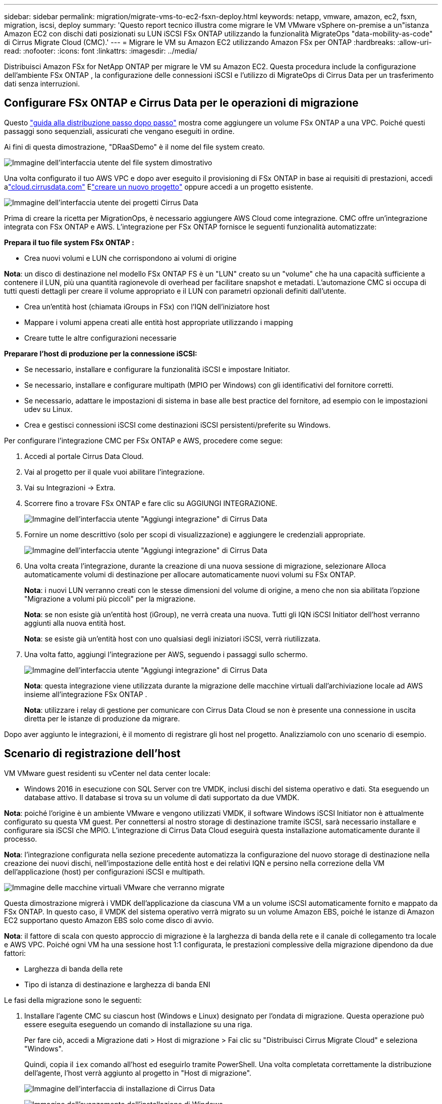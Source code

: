---
sidebar: sidebar 
permalink: migration/migrate-vms-to-ec2-fsxn-deploy.html 
keywords: netapp, vmware, amazon, ec2, fsxn, migration, iscsi, deploy 
summary: 'Questo report tecnico illustra come migrare le VM VMware vSphere on-premise a un"istanza Amazon EC2 con dischi dati posizionati su LUN iSCSI FSx ONTAP utilizzando la funzionalità MigrateOps "data-mobility-as-code" di Cirrus Migrate Cloud (CMC).' 
---
= Migrare le VM su Amazon EC2 utilizzando Amazon FSx per ONTAP
:hardbreaks:
:allow-uri-read: 
:nofooter: 
:icons: font
:linkattrs: 
:imagesdir: ../media/


[role="lead"]
Distribuisci Amazon FSx for NetApp ONTAP per migrare le VM su Amazon EC2.  Questa procedura include la configurazione dell'ambiente FSx ONTAP , la configurazione delle connessioni iSCSI e l'utilizzo di MigrateOps di Cirrus Data per un trasferimento dati senza interruzioni.



== Configurare FSx ONTAP e Cirrus Data per le operazioni di migrazione

Questo https://docs.aws.amazon.com/fsx/latest/ONTAPGuide/getting-started-step1.html["guida alla distribuzione passo dopo passo"] mostra come aggiungere un volume FSx ONTAP a una VPC.  Poiché questi passaggi sono sequenziali, assicurati che vengano eseguiti in ordine.

Ai fini di questa dimostrazione, "DRaaSDemo" è il nome del file system creato.

image:migrate-ec2-fsxn-002.png["Immagine dell'interfaccia utente del file system dimostrativo"]

Una volta configurato il tuo AWS VPC e dopo aver eseguito il provisioning di FSx ONTAP in base ai requisiti di prestazioni, accedi alink:http://cloud.cirrusdata.com/["cloud.cirrusdata.com"] Elink:https://customer.cirrusdata.com/cdc/kb/articles/get-started-with-cirrus-data-cloud-4eDqjIxQpg["creare un nuovo progetto"] oppure accedi a un progetto esistente.

image:migrate-ec2-fsxn-003.png["Immagine dell'interfaccia utente dei progetti Cirrus Data"]

Prima di creare la ricetta per MigrationOps, è necessario aggiungere AWS Cloud come integrazione.  CMC offre un'integrazione integrata con FSx ONTAP e AWS.  L'integrazione per FSx ONTAP fornisce le seguenti funzionalità automatizzate:

*Prepara il tuo file system FSx ONTAP :*

* Crea nuovi volumi e LUN che corrispondono ai volumi di origine


*Nota*: un disco di destinazione nel modello FSx ONTAP FS è un "LUN" creato su un "volume" che ha una capacità sufficiente a contenere il LUN, più una quantità ragionevole di overhead per facilitare snapshot e metadati.  L'automazione CMC si occupa di tutti questi dettagli per creare il volume appropriato e il LUN con parametri opzionali definiti dall'utente.

* Crea un'entità host (chiamata iGroups in FSx) con l'IQN dell'iniziatore host
* Mappare i volumi appena creati alle entità host appropriate utilizzando i mapping
* Creare tutte le altre configurazioni necessarie


*Preparare l'host di produzione per la connessione iSCSI:*

* Se necessario, installare e configurare la funzionalità iSCSI e impostare Initiator.
* Se necessario, installare e configurare multipath (MPIO per Windows) con gli identificativi del fornitore corretti.
* Se necessario, adattare le impostazioni di sistema in base alle best practice del fornitore, ad esempio con le impostazioni udev su Linux.
* Crea e gestisci connessioni iSCSI come destinazioni iSCSI persistenti/preferite su Windows.


Per configurare l'integrazione CMC per FSx ONTAP e AWS, procedere come segue:

. Accedi al portale Cirrus Data Cloud.
. Vai al progetto per il quale vuoi abilitare l'integrazione.
. Vai su Integrazioni -> Extra.
. Scorrere fino a trovare FSx ONTAP e fare clic su AGGIUNGI INTEGRAZIONE.
+
image:migrate-ec2-fsxn-004.png["Immagine dell'interfaccia utente \"Aggiungi integrazione\" di Cirrus Data"]

. Fornire un nome descrittivo (solo per scopi di visualizzazione) e aggiungere le credenziali appropriate.
+
image:migrate-ec2-fsxn-005.png["Immagine dell'interfaccia utente \"Aggiungi integrazione\" di Cirrus Data"]

. Una volta creata l'integrazione, durante la creazione di una nuova sessione di migrazione, selezionare Alloca automaticamente volumi di destinazione per allocare automaticamente nuovi volumi su FSx ONTAP.
+
*Nota*: i nuovi LUN verranno creati con le stesse dimensioni del volume di origine, a meno che non sia abilitata l'opzione "Migrazione a volumi più piccoli" per la migrazione.

+
*Nota*: se non esiste già un'entità host (iGroup), ne verrà creata una nuova.  Tutti gli IQN iSCSI Initiator dell'host verranno aggiunti alla nuova entità host.

+
*Nota*: se esiste già un'entità host con uno qualsiasi degli iniziatori iSCSI, verrà riutilizzata.

. Una volta fatto, aggiungi l'integrazione per AWS, seguendo i passaggi sullo schermo.
+
image:migrate-ec2-fsxn-006.png["Immagine dell'interfaccia utente \"Aggiungi integrazione\" di Cirrus Data"]

+
*Nota*: questa integrazione viene utilizzata durante la migrazione delle macchine virtuali dall'archiviazione locale ad AWS insieme all'integrazione FSx ONTAP .

+
*Nota*: utilizzare i relay di gestione per comunicare con Cirrus Data Cloud se non è presente una connessione in uscita diretta per le istanze di produzione da migrare.



Dopo aver aggiunto le integrazioni, è il momento di registrare gli host nel progetto.  Analizziamolo con uno scenario di esempio.



== Scenario di registrazione dell'host

VM VMware guest residenti su vCenter nel data center locale:

* Windows 2016 in esecuzione con SQL Server con tre VMDK, inclusi dischi del sistema operativo e dati.  Sta eseguendo un database attivo.  Il database si trova su un volume di dati supportato da due VMDK.


*Nota*: poiché l'origine è un ambiente VMware e vengono utilizzati VMDK, il software Windows iSCSI Initiator non è attualmente configurato su questa VM guest.  Per connettersi al nostro storage di destinazione tramite iSCSI, sarà necessario installare e configurare sia iSCSI che MPIO.  L'integrazione di Cirrus Data Cloud eseguirà questa installazione automaticamente durante il processo.

*Nota*: l'integrazione configurata nella sezione precedente automatizza la configurazione del nuovo storage di destinazione nella creazione dei nuovi dischi, nell'impostazione delle entità host e dei relativi IQN e persino nella correzione della VM dell'applicazione (host) per configurazioni iSCSI e multipath.

image:migrate-ec2-fsxn-007.png["Immagine delle macchine virtuali VMware che verranno migrate"]

Questa dimostrazione migrerà i VMDK dell'applicazione da ciascuna VM a un volume iSCSI automaticamente fornito e mappato da FSx ONTAP.  In questo caso, il VMDK del sistema operativo verrà migrato su un volume Amazon EBS, poiché le istanze di Amazon EC2 supportano questo Amazon EBS solo come disco di avvio.

*Nota*: il fattore di scala con questo approccio di migrazione è la larghezza di banda della rete e il canale di collegamento tra locale e AWS VPC.  Poiché ogni VM ha una sessione host 1:1 configurata, le prestazioni complessive della migrazione dipendono da due fattori:

* Larghezza di banda della rete
* Tipo di istanza di destinazione e larghezza di banda ENI


Le fasi della migrazione sono le seguenti:

. Installare l'agente CMC su ciascun host (Windows e Linux) designato per l'ondata di migrazione.  Questa operazione può essere eseguita eseguendo un comando di installazione su una riga.
+
Per fare ciò, accedi a Migrazione dati > Host di migrazione > Fai clic su "Distribuisci Cirrus Migrate Cloud" e seleziona "Windows".

+
Quindi, copia il `iex` comando all'host ed eseguirlo tramite PowerShell.  Una volta completata correttamente la distribuzione dell'agente, l'host verrà aggiunto al progetto in "Host di migrazione".

+
image:migrate-ec2-fsxn-008.png["Immagine dell'interfaccia di installazione di Cirrus Data"]

+
image:migrate-ec2-fsxn-009.png["Immagine dell'avanzamento dell'installazione di Windows"]

. Preparare lo YAML per ogni macchina virtuale.
+
*Nota*: è fondamentale disporre di un YAML per ogni VM che specifichi la ricetta o il progetto necessari per l'attività di migrazione.

+
Lo YAML fornisce il nome dell'operazione, le note (descrizione) insieme al nome della ricetta come `MIGRATEOPS_AWS_COMPUTE` , il nome host(`system_name` ) e nome dell'integrazione(`integration_name` ) e la configurazione di origine e destinazione.  È possibile specificare script personalizzati come azione di passaggio prima e dopo.

+
[source, yaml]
----
operations:
    -   name: Win2016 SQL server to AWS
        notes: Migrate OS to AWS with EBS and Data to FSx ONTAP
        recipe: MIGRATEOPS_AWS_COMPUTE
        config:
            system_name: Win2016-123
            integration_name: NimAWShybrid
            migrateops_aws_compute:
                region: us-west-2
                compute:
                    instance_type: t3.medium
                    availability_zone: us-west-2b
                network:
                    vpc_id: vpc-05596abe79cb653b7
                    subnet_id: subnet-070aeb9d6b1b804dd
                    security_group_names:
                        - default
                destination:
                    default_volume_params:
                        volume_type: GP2
                    iscsi_data_storage:
                        integration_name: DemoDRaaS
                        default_volume_params:
                            netapp:
                                qos_policy_name: ""
                migration:
                    session_description: Migrate OS to AWS with EBS and Data to FSx ONTAP
                    qos_level: MODERATE
                cutover:
                    stop_applications:
                        - os_shell:
                              script:
                                  - stop-service -name 'MSSQLSERVER' -Force
                                  - Start-Sleep -Seconds 5
                                  - Set-Service -Name 'MSSQLSERVER' -StartupType Disabled
                                  - write-output "SQL service stopped and disabled"

                        - storage_unmount:
                              mountpoint: e
                        - storage_unmount:
                              mountpoint: f
                    after_cutover:
                        - os_shell:
                              script:
                                  - stop-service -name 'MSSQLSERVER' -Force
                                  - write-output "Waiting 90 seconds to mount disks..." > log.txt
                                  - Start-Sleep -Seconds 90
                                  - write-output "Now re-mounting disks E and F for SQL..." >>log.txt
                        - storage_unmount:
                              mountpoint: e
                        - storage_unmount:
                              mountpoint: f
                        - storage_mount_all: {}
                        - os_shell:
                              script:
                                  - write-output "Waiting 60 seconds to restart SQL Services..." >>log.txt
                                  - Start-Sleep -Seconds 60
                                  - stop-service -name 'MSSQLSERVER' -Force
                                  - Start-Sleep -Seconds 3
                                  - write-output "Start SQL Services..." >>log.txt
                                  - Set-Service -Name 'MSSQLSERVER' -StartupType Automatic
                                  - start-service -name 'MSSQLSERVER'
                                  - write-output "SQL started" >>log.txt
----
. Una volta impostati gli YAML, creare la configurazione MigrateOps.  Per farlo, vai su Migrazione dati > MigrateOps, clicca su "Avvia nuova operazione" e inserisci la configurazione in un formato YAML valido.
. Fare clic su "Crea operazione".
+
*Nota*: per ottenere il parallelismo, è necessario specificare e configurare un file YAML per ogni host.

. A meno che il `scheduled_start_time` Se il campo è specificato nella configurazione, l'operazione verrà avviata immediatamente.
. L'operazione verrà ora eseguita e proseguita.  Dall'interfaccia utente di Cirrus Data Cloud è possibile monitorare l'avanzamento tramite messaggi dettagliati.  Questi passaggi includono automaticamente attività che normalmente vengono eseguite manualmente, come l'esecuzione dell'allocazione automatica e la creazione di sessioni di migrazione.
+
image:migrate-ec2-fsxn-010.png["Immagine dell'avanzamento della migrazione dei dati Cirrus"]

+
*Nota*: durante la migrazione da host a host, verrà creato un gruppo di sicurezza aggiuntivo con una regola che consente la porta in ingresso 4996, che consentirà la comunicazione sulla porta richiesta e verrà automaticamente eliminato al termine della sincronizzazione.

+
image:migrate-ec2-fsxn-011.png["Immagine della regola in entrata richiesta per la migrazione dei dati Cirrus"]

. Mentre questa sessione di migrazione è in fase di sincronizzazione, è presente un passaggio futuro nella fase 3 (cutover) con l'etichetta "Approvazione richiesta".  In una ricetta MigrateOps, le attività critiche (ad esempio i passaggi di migrazione) richiedono l'approvazione dell'utente prima di poter essere eseguite.  Gli operatori o gli amministratori del progetto possono approvare queste attività dall'interfaccia utente.  È anche possibile creare una finestra di approvazione futura.
+
image:migrate-ec2-fsxn-012.png["Immagine della sincronizzazione della migrazione dei dati Cirrus"]

. Una volta approvata, l'operazione MigrateOps prosegue con il cutover.
. Dopo un breve istante l'operazione sarà completata.
+
image:migrate-ec2-fsxn-013.png["Immagine del completamento della migrazione dei dati Cirrus"]

+
*Nota*: Grazie alla tecnologia Cirrus Data cMotion, l'archiviazione di destinazione è stata mantenuta aggiornata con tutte le ultime modifiche.  Pertanto, una volta ottenuta l'approvazione, l'intero processo di passaggio finale richiederà un tempo molto breve, meno di un minuto.





== Verifica post-migrazione

Diamo un'occhiata all'istanza Amazon EC2 migrata che esegue il sistema operativo Windows Server e ai seguenti passaggi completati:

. I servizi Windows SQL sono ora avviati.
. Il database è di nuovo online e utilizza l'archiviazione del dispositivo iSCSI Multipath.
. Tutti i nuovi record del database aggiunti durante la migrazione possono essere trovati nel database appena migrato.
. Il vecchio archivio è ora offline.


*Nota*: con un solo clic per inviare l'operazione di mobilità dei dati come codice e un clic per approvare il cutover, la VM è stata migrata correttamente da VMware locale a un'istanza Amazon EC2 utilizzando FSx ONTAP e le sue funzionalità iSCSI.

*Nota*: a causa delle limitazioni dell'API AWS, le VM convertite verranno visualizzate come "Ubuntu".  Si tratta di un problema puramente visivo e non influisce sulla funzionalità dell'istanza migrata.  Una prossima versione affronterà questo problema.

*Nota*: è possibile accedere alle istanze Amazon EC2 migrate utilizzando le credenziali utilizzate sul lato locale.
